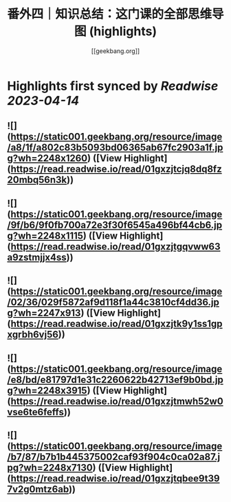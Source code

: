 :PROPERTIES:
:title: 番外四｜知识总结：这门课的全部思维导图 (highlights)
:author: [[geekbang.org]]
:full-title: "番外四｜知识总结：这门课的全部思维导图"
:category: #articles
:url: https://time.geekbang.org/column/article/421568
:END:

* Highlights first synced by [[Readwise]] [[2023-04-14]]
** ![](https://static001.geekbang.org/resource/image/a8/1f/a802c83b5093bd06365ab67fc2903a1f.jpg?wh=2248x1260) ([View Highlight](https://read.readwise.io/read/01gxzjtcjq8dq8fz20mbq56n3k))
** ![](https://static001.geekbang.org/resource/image/9f/b6/9f0fb700a72e3f30f6545a496bf44cb6.jpg?wh=2248x1115) ([View Highlight](https://read.readwise.io/read/01gxzjtgqvww63a9zstmjjx4ss))
** ![](https://static001.geekbang.org/resource/image/02/36/029f5872af9d118f1a44c3810cf4dd36.jpg?wh=2247x913) ([View Highlight](https://read.readwise.io/read/01gxzjtk9y1ss1gpxgrbh6vj56))
** ![](https://static001.geekbang.org/resource/image/e8/bd/e81797d1e31c2260622b42713ef9b0bd.jpg?wh=2248x3915) ([View Highlight](https://read.readwise.io/read/01gxzjtmwh52w0vse6te6feffs))
** ![](https://static001.geekbang.org/resource/image/b7/87/b7b1b445375002caf93f904c0ca02a87.jpg?wh=2248x7130) ([View Highlight](https://read.readwise.io/read/01gxzjtqbee9t397v2g0mtz6ab))
